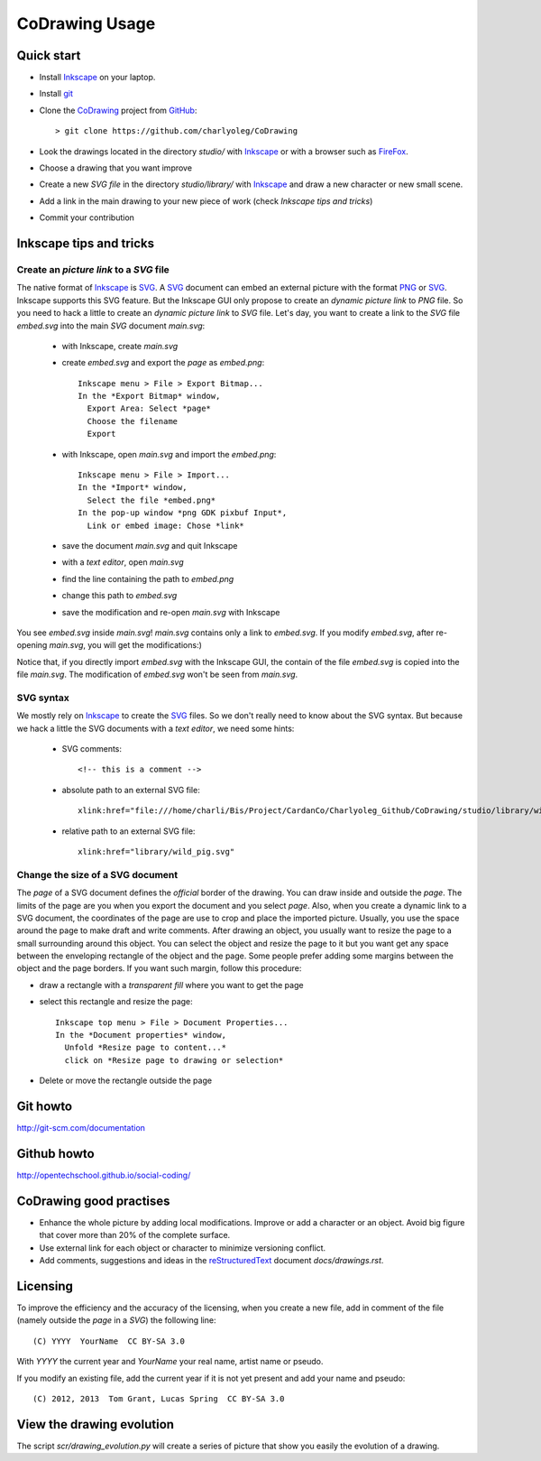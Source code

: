 ===============
CoDrawing Usage
===============

Quick start
===========

- Install Inkscape_ on your laptop.
- Install git_

- Clone the CoDrawing_ project from GitHub_::

  > git clone https://github.com/charlyoleg/CoDrawing

- Look the drawings located in the directory *studio/* with Inkscape_ or with a browser such as FireFox_.
- Choose a drawing that you want improve
- Create a new *SVG file* in the directory *studio/library/* with Inkscape_ and draw a new character or new small scene.
- Add a link in the main drawing to your new piece of work (check *Inkscape tips and tricks*)
- Commit your contribution

Inkscape tips and tricks
========================

Create an *picture link* to a *SVG* file
----------------------------------------

The native format of Inkscape_ is SVG_. A SVG_ document can embed an external picture with the format PNG_ or SVG_. Inkscape supports this SVG feature. But the Inkscape GUI only propose to create an *dynamic picture link* to *PNG* file. So you need to hack a little to create an *dynamic picture link* to *SVG* file. Let's day, you want to create a link to the *SVG* file *embed.svg* into the main *SVG* document *main.svg*:

 - with Inkscape, create *main.svg*
 - create *embed.svg* and export the *page* as *embed.png*::

    Inkscape menu > File > Export Bitmap...
    In the *Export Bitmap* window,
      Export Area: Select *page*
      Choose the filename
      Export

 - with Inkscape, open *main.svg* and import the *embed.png*::

    Inkscape menu > File > Import...
    In the *Import* window,
      Select the file *embed.png*
    In the pop-up window *png GDK pixbuf Input*,
      Link or embed image: Chose *link*

 - save the document *main.svg* and quit Inkscape
 - with a *text editor*, open *main.svg*
 - find the line containing the path to *embed.png*
 - change this path to *embed.svg*
 - save the modification and re-open *main.svg* with Inkscape

You see *embed.svg* inside *main.svg*! *main.svg* contains only a link to *embed.svg*. If you modify *embed.svg*, after re-opening *main.svg*, you will get the modifications:)

Notice that, if you directly import *embed.svg* with the Inkscape GUI, the contain of the file *embed.svg* is copied into the file *main.svg*. The modification of *embed.svg* won't be seen from *main.svg*.

SVG syntax
----------

We mostly rely on Inkscape_ to create the SVG_ files. So we don't really need to know about the SVG syntax. But because we hack a little the SVG documents with a *text editor*, we need some hints:

 - SVG comments::

    <!-- this is a comment -->

 - absolute path to an external SVG file::

    xlink:href="file:///home/charli/Bis/Project/CardanCo/Charlyoleg_Github/CoDrawing/studio/library/wild_pig.svg"

 - relative path to an external SVG file::

    xlink:href="library/wild_pig.svg"

Change the size of a SVG document
---------------------------------

The *page* of a SVG document defines the *official* border of the drawing. You can draw inside and outside the *page*. The limits of the page are you when you export the document and you select *page*. Also, when you create a dynamic link to a SVG document, the coordinates of the page are use to crop and place the imported picture. Usually, you use the space around the page to make draft and write comments.
After drawing an object, you usually want to resize the page to a small surrounding around this object. You can select the object and resize the page to it but you want get any space between the enveloping rectangle of the object and the page. Some people prefer adding some margins between the object and the page borders. If you want such margin, follow this procedure:

- draw a rectangle with a *transparent fill* where you want to get the page
- select this rectangle and resize the page::

    Inkscape top menu > File > Document Properties...
    In the *Document properties* window,
      Unfold *Resize page to content...*
      click on *Resize page to drawing or selection*

- Delete or move the rectangle outside the page

Git howto
=========

http://git-scm.com/documentation

Github howto
============

http://opentechschool.github.io/social-coding/

CoDrawing good practises
========================

- Enhance the whole picture by adding local modifications. Improve or add a character or an object. Avoid big figure that cover more than 20% of the complete surface.
- Use external link for each object or character to minimize versioning conflict.
- Add comments, suggestions and ideas in the reStructuredText_ document *docs/drawings.rst*.

Licensing
=========

To improve the efficiency and the accuracy of the licensing, when you create a new file, add in comment of the file (namely outside the *page* in a *SVG*) the following line::

    (C) YYYY  YourName  CC BY-SA 3.0

With *YYYY* the current year and *YourName* your real name, artist name or pseudo.

If you modify an existing file, add the current year if it is not yet present and add your name and pseudo::

    (C) 2012, 2013  Tom Grant, Lucas Spring  CC BY-SA 3.0
  

View the drawing evolution
==========================

The script *scr/drawing_evolution.py* will create a series of picture that show you easily the evolution of a drawing.

.. _reStructuredText : http://docutils.sourceforge.net/docs/user/rst/quickref.html
.. _CoDrawing : https://github.com/charlyoleg/CoDrawing
.. _Inkscape : http://inkscape.org/
.. _GitHUb : https://github.com/
.. _SVG : http://www.w3.org/Graphics/SVG/
.. _git : http://git-scm.com/
.. _PNG : http://www.libpng.org/pub/png/
.. _FireFox : http://www.mozilla.org



